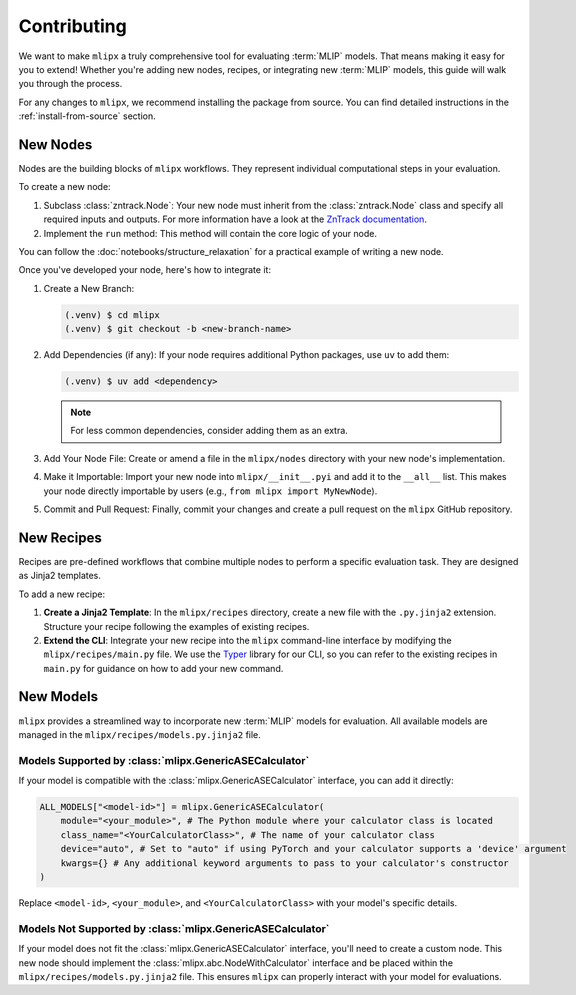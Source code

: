 Contributing
============

We want to make ``mlipx`` a truly comprehensive tool for evaluating :term:`MLIP` models. That means making it easy for you to extend! Whether you're adding new nodes, recipes, or integrating new :term:`MLIP` models, this guide will walk you through the process.

For any changes to ``mlipx``, we recommend installing the package from source. You can find detailed instructions in the :ref:`install-from-source` section.

New Nodes
---------

Nodes are the building blocks of ``mlipx`` workflows. They represent individual computational steps in your evaluation.

To create a new node:

1.  Subclass :class:`zntrack.Node`: Your new node must inherit from the :class:`zntrack.Node` class and specify all required inputs and outputs. For more information have a look at the `ZnTrack documentation <https://zntrack.readthedocs.io/en/latest>`_.
2.  Implement the ``run`` method: This method will contain the core logic of your node.

You can follow the :doc:`notebooks/structure_relaxation` for a practical example of writing a new node.

Once you've developed your node, here's how to integrate it:

1.  Create a New Branch:

    .. code-block:: console

        (.venv) $ cd mlipx
        (.venv) $ git checkout -b <new-branch-name>

2.  Add Dependencies (if any): If your node requires additional Python packages, use ``uv`` to add them:

    .. code-block:: console

        (.venv) $ uv add <dependency>

    .. note::
        For less common dependencies, consider adding them as an extra.

3.  Add Your Node File: Create or amend a file in the ``mlipx/nodes`` directory with your new node's implementation.
4.  Make it Importable: Import your new node into ``mlipx/__init__.pyi`` and add it to the ``__all__`` list. This makes your node directly importable by users (e.g., ``from mlipx import MyNewNode``).
5.  Commit and Pull Request: Finally, commit your changes and create a pull request on the ``mlipx`` GitHub repository.

New Recipes
-----------

Recipes are pre-defined workflows that combine multiple nodes to perform a specific evaluation task. They are designed as Jinja2 templates.

To add a new recipe:

1.  **Create a Jinja2 Template**: In the ``mlipx/recipes`` directory, create a new file with the ``.py.jinja2`` extension. Structure your recipe following the examples of existing recipes.
2.  **Extend the CLI**: Integrate your new recipe into the ``mlipx`` command-line interface by modifying the ``mlipx/recipes/main.py`` file. We use the `Typer <https://typer.tiangolo.com/>`_ library for our CLI, so you can refer to the existing recipes in ``main.py`` for guidance on how to add your new command.


New Models
----------

``mlipx`` provides a streamlined way to incorporate new :term:`MLIP` models for evaluation. All available models are managed in the ``mlipx/recipes/models.py.jinja2`` file.

Models Supported by :class:`mlipx.GenericASECalculator`
^^^^^^^^^^^^^^^^^^^^^^^^^^^^^^^^^^^^^^^^^^^^^^^^^^^^^

If your model is compatible with the :class:`mlipx.GenericASECalculator` interface, you can add it directly:

.. code-block:: python

    ALL_MODELS["<model-id>"] = mlipx.GenericASECalculator(
        module="<your_module>", # The Python module where your calculator class is located
        class_name="<YourCalculatorClass>", # The name of your calculator class
        device="auto", # Set to "auto" if using PyTorch and your calculator supports a 'device' argument
        kwargs={} # Any additional keyword arguments to pass to your calculator's constructor
    )

Replace ``<model-id>``, ``<your_module>``, and ``<YourCalculatorClass>`` with your model's specific details.

Models Not Supported by :class:`mlipx.GenericASECalculator`
^^^^^^^^^^^^^^^^^^^^^^^^^^^^^^^^^^^^^^^^^^^^^^^^^^^^^^^^^^

If your model does not fit the :class:`mlipx.GenericASECalculator` interface, you'll need to create a custom node. This new node should implement the :class:`mlipx.abc.NodeWithCalculator` interface and be placed within the ``mlipx/recipes/models.py.jinja2`` file. This ensures ``mlipx`` can properly interact with your model for evaluations.
